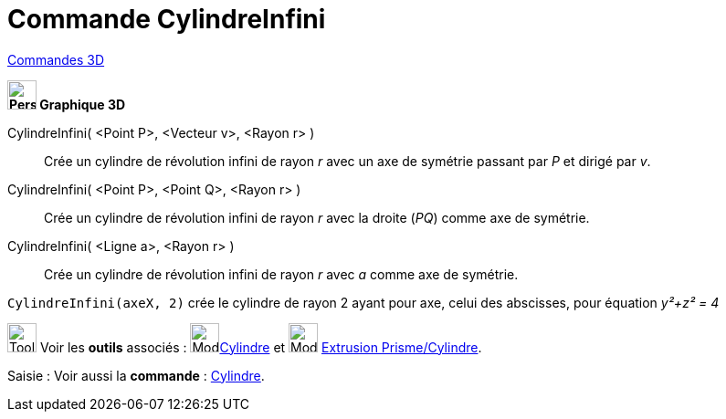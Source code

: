= Commande CylindreInfini
:page-en: commands/InfiniteCylinder
ifdef::env-github[:imagesdir: /fr/modules/ROOT/assets/images]

xref:commands/Commandes_3D.adoc[Commandes 3D] 

====


*image:32px-Perspectives_algebra_3Dgraphics.svg.png[Perspectives algebra 3Dgraphics.svg,width=32,height=32] Graphique
3D*

CylindreInfini( <Point P>, <Vecteur v>, <Rayon r> )::
  Crée un cylindre de révolution infini de rayon _r_ avec un axe de symétrie passant par _P_ et dirigé par _v_.
CylindreInfini( <Point P>, <Point Q>, <Rayon r> )::
  Crée un cylindre de révolution infini de rayon _r_ avec la droite (_PQ_) comme axe de symétrie.
CylindreInfini( <Ligne a>, <Rayon r> )::
  Crée un cylindre de révolution infini de rayon _r_ avec _a_ comme axe de symétrie.

[EXAMPLE]
====

`++CylindreInfini(axeX, 2)++` crée le cylindre de rayon 2 ayant pour axe, celui des abscisses, pour équation
_y²+z² = 4_

====

====
image:Tool_tool.png[Tool tool.png,width=32,height=32] Voir les *outils* associés : image:32px-Mode_cylinder.svg.png[Mode
cylinder.svg,width=32,height=32]xref:/tools/Cylindre.adoc[Cylindre] et image:32px-Mode_extrusion.svg.png[Mode extrusion.svg,width=32,height=32] xref:/tools/Extrusion_Pyramide_Cylindre.adoc[Extrusion Prisme/Cylindre].


[.kcode]#Saisie :# Voir aussi la *commande* : xref:/commands/Cylindre.adoc[Cylindre].


